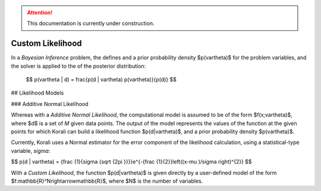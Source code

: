 .. attention::
   This documentation is currently under construction.
   
**************************
Custom Likelihood
**************************

In a *Bayesian Inference* problem, the defines and a prior probability density $p(\vartheta)$ for the problem variables, and the solver is applied to the of the posterior distribution:

 $$ p(\vartheta | d) = \frac{p(d | \vartheta) p(\vartheta)}{p(d)} $$

## Likelihood Models 

### Additive Normal Likelihood

Whereas with a *Additive Normal Likelihood*, the computational model is assumed to be of the form $f(x;\vartheta)$, where $d$ is a set of *M* given data points. The output of the model represents the values of the function at the given points for which Korali can build a likelihood function $p(d|\vartheta)$, and a prior probability density $p(\vartheta)$. 

Currently, Korali uses a Normal estimator for the error component of the likelihood calculation, using a statistical-type variable, *sigma*:

$$ p(d | \vartheta) = {\frac {1}{\sigma {\sqrt {2\pi }}}}e^{-{\frac {1}{2}}\left((x-\mu )/\sigma \right)^{2}} $$

With a *Custom Likelihood*, the function $p(d|\vartheta)$ is given directly by a user-defined model of the form $f:\mathbb{R}^N\rightarrow\mathbb{R}$, where $N$ is the number of variables.

